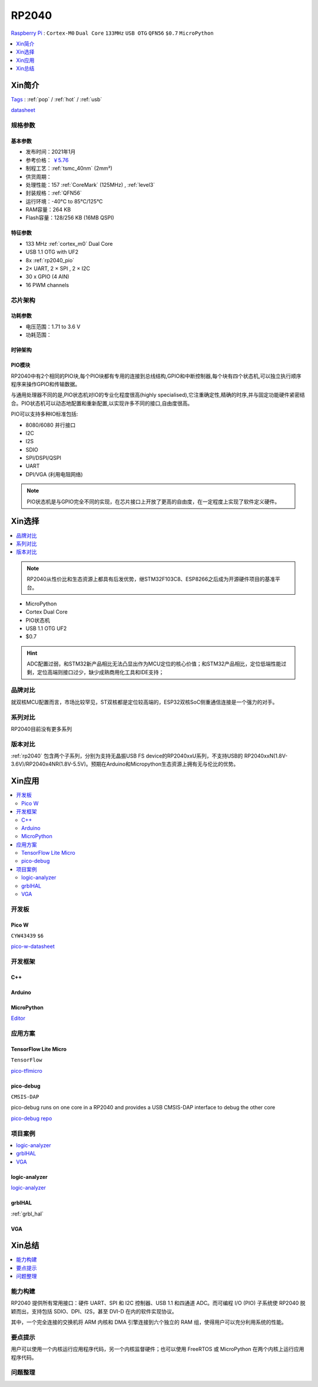 .. _NO_001:
.. _rp2040:

RP2040
===============
`Raspberry Pi <https://www.raspberrypi.org/>`_ : ``Cortex-M0`` ``Dual Core`` ``133MHz`` ``USB OTG`` ``QFN56`` ``$0.7`` ``MicroPython``


.. contents::
    :local:
    :depth: 1

Xin简介
-----------
`Tags <https://github.com/SoCXin/RP2040>`_ : :ref:`pop` / :ref:`hot` / :ref:`usb`

.. image:: ./images/RP2040.png
    :target: https://www.raspberrypi.org/documentation/microcontrollers/rp2040.html

`datasheet <https://datasheets.raspberrypi.org/rp2040/rp2040-datasheet.pdf>`_

规格参数
~~~~~~~~~~~


基本参数
^^^^^^^^^^^

* 发布时间：2021年1月
* 参考价格： `￥5.76 <https://item.szlcsc.com/2392.html>`_
* 制程工艺：:ref:`tsmc_40nm` (2mm²)
* 供货周期：
* 处理性能：157 :ref:`CoreMark` (125MHz) , :ref:`level3`
* 封装规格：:ref:`QFN56`
* 运行环境：-40°C to 85°C/125°C
* RAM容量：264 KB
* Flash容量：128/256 KB (16MB QSPI)

特征参数
^^^^^^^^^^^

* 133 MHz :ref:`cortex_m0` Dual Core
* USB 1.1 OTG with UF2
* 8x :ref:`rp2040_pio`
* 2× UART, 2 × SPI , 2 × I2C
* 30 x GPIO (4 AIN)
* 16 PWM channels


芯片架构
~~~~~~~~~~~

功耗参数
^^^^^^^^^^^

* 电压范围：1.71 to 3.6 V
* 功耗范围：

.. image:: ./images/RP2040qfn.png
    :target: https://www.raspberrypi.com/products/rp2040/


时钟架构
^^^^^^^^^^^^^

.. image:: ./images/RP2040clk.png
    :target: https://datasheets.raspberrypi.org/rp2040/rp2040-datasheet.pdf


.. _rp2040_pio:

PIO模块
^^^^^^^^^^^^^

RP2040中有2个相同的PIO块,每个PIO块都有专用的连接到总线结构,GPIO和中断控制器,每个块有四个状态机,可以独立执行顺序程序来操作GPIO和传输数据。

与通用处理器不同的是,PIO状态机对IO的专业化程度很高(highly specialised),它注重确定性,精确的时序,并与固定功能硬件紧密结合。PIO状态机可以动态地配置和重新配置,以实现许多不同的接口,自由度很高。

PIO可以支持多种IO标准包括:

* 8080/6080 并行接口
* I2C
* I2S
* SDIO
* SPI/DSPI/QSPI
* UART
* DPI/VGA (利用电阻网络)

.. image:: ./images/RP2040PIO.png
    :target: https://www.taterli.com/7568/

.. note::
    PIO状态机是与GPIO完全不同的实现，在芯片接口上开放了更高的自由度，在一定程度上实现了软件定义硬件。

Xin选择
-----------

.. contents::
    :local:

.. note::
    RP2040从性价比和生态资源上都具有后发优势，继STM32F103C8、ESP8266之后成为开源硬件项目的基准平台。

* MicroPython
* Cortex Dual Core
* PIO状态机
* USB 1.1 OTG UF2
* $0.7

.. hint::
    ADC配置过弱，和STM32新产品相比无法凸显出作为MCU定位的核心价值；和STM32产品相比，定位低端性能过剩，定位高端则接口过少，缺少成熟商用化工具和IDE支持；

品牌对比
~~~~~~~~~~~

就双核MCU配置而言，市场比较罕见，ST双核都是定位较高端的，ESP32双核SoC侧重通信连接是一个强力的对手。

系列对比
~~~~~~~~~~~

RP2040目前没有更多系列

版本对比
~~~~~~~~~~~

:ref:`rp2040` 包含两个子系列，分别为支持无晶振USB FS device的RP2040xxU系列，不支持USB的 RP2040xxN(1.8V-3.6V)/RP2040x4NR(1.8V-5.5V)。预期在Arduino和Micropython生态资源上拥有无与伦比的优势。



Xin应用
-----------

.. contents::
    :local:

开发板
~~~~~~~~~~~

Pico W
^^^^^^^^^^^^
``CYW43439`` ``$6``

`pico-w-datasheet <https://datasheets.raspberrypi.com/picow/pico-w-datasheet.pdf>`_


开发框架
~~~~~~~~~~~

C++
^^^^^^^^^^^^^

Arduino
^^^^^^^^^^^^^

MicroPython
^^^^^^^^^^^^^

`Editor <https://github.com/robert-hh/Micropython-Editor>`_

应用方案
~~~~~~~~~~~

.. _rp2040_tflite:

TensorFlow Lite Micro
^^^^^^^^^^^^^^^^^^^^^^^^
``TensorFlow``

`pico-tflmicro <https://github.com/raspberrypi/pico-tflmicro>`_

pico-debug
^^^^^^^^^^^^^^^^^^
``CMSIS-DAP``

pico-debug runs on one core in a RP2040 and provides a USB CMSIS-DAP interface to debug the other core

`pico-debug repo <https://github.com/majbthrd/pico-debug>`_


项目案例
~~~~~~~~~~~

.. contents::
    :local:
    :depth: 1

logic-analyzer
^^^^^^^^^^^^^^^^^^

`logic-analyzer <https://github.com/gamblor21/rp2040-logic-analyzer>`_

grblHAL
^^^^^^^^^^^^^^^^^^

:ref:`grbl_hal`

.. _rp2040_vga:

VGA
^^^^^^^^^^^^^^^^^^

.. image:: ./images/RP2040vga.png
    :target: https://datasheets.raspberrypi.org/rp2040/hardware-design-with-rp2040.pdf



Xin总结
--------------

.. contents::
    :local:
    :depth: 1

能力构建
~~~~~~~~~~~~~

RP2040 提供所有常用接口：硬件 UART、SPI 和 I2C 控制器、USB 1.1 和四通道 ADC。而可编程 I/O (PIO) 子系统使 RP2040 脱颖而出，支持包括 SDIO、DPI、I2S，甚至 DVI-D 在内的软件实现协议。

其中，一个完全连接的交换机将 ARM 内核和 DMA 引擎连接到六个独立的 RAM 组，使得用户可以充分利用系统的性能。

要点提示
~~~~~~~~~~~~~

用户可以使用一个内核运行应用程序代码，另一个内核监督硬件；也可以使用 FreeRTOS 或 MicroPython 在两个内核上运行应用程序代码。

问题整理
~~~~~~~~~~~~~

